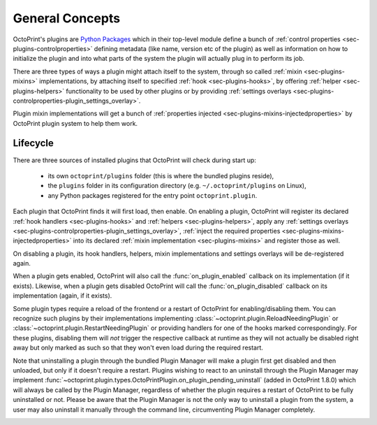 .. _sec-plugin-concepts:

General Concepts
================

OctoPrint's plugins are `Python Packages <https://docs.python.org/2/tutorial/modules.html#packages>`_ which in their
top-level module define a bunch of :ref:`control properties <sec-plugins-controlproperties>` defining
metadata (like name, version etc of the plugin) as well as information on how to initialize the plugin and into what
parts of the system the plugin will actually plug in to perform its job.

There are three types of ways a plugin might attach itself to the system, through so called
:ref:`mixin <sec-plugins-mixins>` implementations, by attaching itself to specified
:ref:`hook <sec-plugins-hooks>`, by offering :ref:`helper <sec-plugins-helpers>` functionality to be
used by other plugins or by providing :ref:`settings overlays <sec-plugins-controlproperties-plugin_settings_overlay>`.

Plugin mixin implementations will get a bunch of :ref:`properties injected <sec-plugins-mixins-injectedproperties>`
by OctoPrint plugin system to help them work.

.. _sec-plugins-concept-lifecycle:

Lifecycle
---------

There are three sources of installed plugins that OctoPrint will check during start up:

  * its own ``octoprint/plugins`` folder (this is where the bundled plugins reside),
  * the ``plugins`` folder in its configuration directory (e.g. ``~/.octoprint/plugins`` on Linux),
  * any Python packages registered for the entry point ``octoprint.plugin``.

Each plugin that OctoPrint finds it will first load, then enable. On enabling a plugin, OctoPrint will
register its declared :ref:`hook handlers <sec-plugins-hooks>` and :ref:`helpers <sec-plugins-helpers>`, apply
any :ref:`settings overlays <sec-plugins-controlproperties-plugin_settings_overlay>`,
:ref:`inject the required properties <sec-plugins-mixins-injectedproperties>` into its declared
:ref:`mixin implementation <sec-plugins-mixins>` and register those as well.

On disabling a plugin, its hook handlers, helpers, mixin implementations and settings overlays will be de-registered again.

When a plugin gets enabled, OctoPrint will also call the :func:`on_plugin_enabled` callback on its implementation
(if it exists). Likewise, when a plugin gets disabled OctoPrint will call the :func:`on_plugin_disabled` callback on
its implementation (again, if it exists).

Some plugin types require a reload of the frontend or a restart of OctoPrint for enabling/disabling them. You
can recognize such plugins by their implementations implementing :class:`~octoprint.plugin.ReloadNeedingPlugin` or
:class:`~octoprint.plugin.RestartNeedingPlugin` or providing handlers for one of the hooks marked correspondingly.
For these plugins, disabling them will *not* trigger the respective callback at runtime as they will not actually
be disabled right away but only marked as such so that they won't even load during the required restart.

Note that uninstalling a plugin through the bundled Plugin Manager will make a plugin first get disabled and
then unloaded, but only if it doesn't require a restart. Plugins wishing to react to an uninstall through the
Plugin Manager may implement :func:`~octoprint.plugin.types.OctoPrintPlugin.on_plugin_pending_uninstall` (added in OctoPrint 1.8.0) which will always be called by the Plugin Manager,
regardless of whether the plugin requires a restart of OctoPrint to be fully uninstalled or not. Please be aware
that the Plugin Manager is not the only way to uninstall a plugin from the system, a user may also uninstall it
manually through the command line, circumventing Plugin Manager completely.

.. image:: ../images/plugins_lifecycle.svg
   :align: center
   :alt: The lifecycle of OctoPrint plugins.
